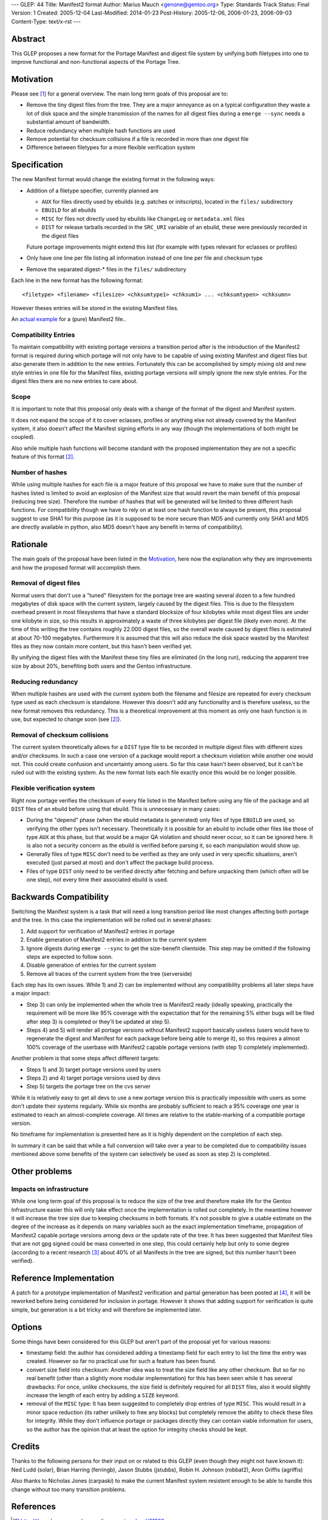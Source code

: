 ---
GLEP: 44
Title: Manifest2 format
Author: Marius Mauch <genone@gentoo.org>
Type: Standards Track
Status: Final
Version: 1
Created: 2005-12-04
Last-Modified: 2014-01-23
Post-History: 2005-12-06, 2006-01-23, 2006-09-03
Content-Type: text/x-rst
---


Abstract
========

This GLEP proposes a new format for the Portage Manifest and digest file system
by unifying both filetypes into one to improve functional and non-functional
aspects of the Portage Tree.


Motivation
==========

Please see [#reorg-thread]_ for a general overview.
The main long term goals of this proposal are to:

- Remove the tiny digest files from the tree. They are a major annoyance as on a
  typical configuration they waste a lot of disk space and the simple transmission
  of the names for all digest files during a ``emerge --sync`` needs a substantial
  amount of bandwidth.
- Reduce redundancy when multiple hash functions are used
- Remove potential for checksum collisions if a file is recorded in more than one
  digest file
- Difference between filetypes for a more flexible verification system


Specification
=============

The new Manifest format would change the existing format in the following ways:

- Addition of a filetype specifier, currently planned are

  * ``AUX`` for files directly used by ebuilds (e.g. patches or initscripts),
    located in the ``files/`` subdirectory

  * ``EBUILD`` for all ebuilds

  * ``MISC`` for files not directly used by ebuilds like ``ChangeLog`` or
    ``metadata.xml`` files

  * ``DIST`` for release tarballs recorded in the ``SRC_URI`` variable of an ebuild,
    these were previously recorded in the digest files

  Future portage improvements might extend this list (for example with types 
  relevant for eclasses or profiles)

- Only have one line per file listing all information instead of one line per 
  file and checksum type

- Remove the separated digest-* files in the ``files/`` subdirectory

Each line in the new format has the following format:

::

	<filetype> <filename> <filesize> <chksumtype1> <chksum1> ... <chksumtypen> <chksumn>


However theses entries will be stored in the existing Manifest files.

An `actual example`__ for a (pure) Manifest2 file..

.. __: glep-0044-extras/manifest2-example.txt


Compatibility Entries
---------------------

To maintain compatibility with existing portage versions a transition period after
is the introduction of the Manifest2 format is required during which portage 
will not only have to be capable of using existing Manifest and digest files but
also generate them in addition to the new entries.
Fortunately this can be accomplished by simply mixing old and new style entries
in one file for the Manifest files, existing portage versions will simply ignore
the new style entries. For the digest files there are no new entries to care 
about.

Scope
-----

It is important to note that this proposal only deals with a change of the 
format of the digest and Manifest system.  

It does not expand the scope of it to cover eclasses, profiles or anything
else not already covered by the Manifest system, it also doesn't affect
the Manifest signing efforts in any way (though the implementations of both
might be coupled).  

Also while multiple hash functions will become standard with the proposed
implementation they are not a specific feature of this format [#multi-hash-thread]_.

Number of hashes
----------------

While using multiple hashes for each file is a major feature of this proposal
we have to make sure that the number of hashes listed is limited to avoid
an explosion of the Manifest size that would revert the main benefit of this proposal
(reducing tree size). Therefore the number of hashes that will be generated
will be limited to three different hash functions. For compatibility though we
have to rely on at least one hash function to always be present, this proposal
suggest to use SHA1 for this purpose (as it is supposed to be more secure than MD5
and currently only SHA1 and MD5 are directly available in python, also MD5 doesn't
have any benefit in terms of compatibility).

Rationale
=========

The main goals of the proposal have been listed in the `Motivation`_, here now 
the explanation why they are improvements and how the proposed format will 
accomplish them.

Removal of digest files
-----------------------

Normal users that don't use a "tuned" filesystem for the portage tree are 
wasting several dozen to a few hundred megabytes of disk space with the current
system, largely caused by the digest files. 
This is due to the filesystem overhead present in most filesystems that
have a standard blocksize of four kilobytes while most digest files are under 
one kilobyte in size, so this results in approximately a waste of three kilobytes
per digest file (likely even more). At the time of this writing the tree contains
roughly 22.000 digest files, so the overall waste caused by digest files is
estimated at about 70-100 megabytes.
Furthermore it is assumed that this will also reduce the disk space wasted by 
the Manifest files as they now contain more content, but this hasn't been 
verified yet.

By unifying the digest files with the Manifest these tiny files are eliminated
(in the long run), reducing the apparent tree size by about 20%, benefiting
both users and the Gentoo infrastructure.

Reducing redundancy
-------------------

When multiple hashes are used with the current system 
both the filename and filesize are repeated for every checksum type used as each
checksum is standalone. However this doesn't add any functionality and is 
therefore useless, so the new format removes this redundancy.
This is a theoretical improvement at this moment as only one hash function is in 
use, but expected to change soon (see [#multi-hash-thread]_).

Removal of checksum collisions
------------------------------

The current system theoretically allows for a ``DIST`` type file to be recorded 
in multiple digest files with different sizes and/or checksums. In such a case
one version of a package would report a checksum violation while another one 
would not. This could create confusion and uncertainty among users.
So far this case hasn't been observed, but it can't be ruled out with the 
existing system.
As the new format lists each file exactly once this would be no longer possible.

Flexible verification system
----------------------------

Right now portage verifies the checksum of every file listed in the Manifest
before using any file of the package and all ``DIST`` files of an ebuild 
before using that ebuild. This is unnecessary in many cases:

- During the "depend" phase (when the ebuild metadata is generated) only 
  files of type ``EBUILD`` are used, so verifying the other types isn't
  necessary. Theoretically it is possible for an ebuild to include other
  files like those of type ``AUX`` at this phase, but that would be a
  major QA violation and should never occur, so it can be ignored here.
  It is also not a security concern as the ebuild is verified before parsing
  it, so each manipulation would show up.

- Generally files of type ``MISC`` don't need to be verified as they are 
  only used in very specific situations, aren't executed (just parsed at most)
  and don't affect the package build process.

- Files of type ``DIST`` only need to be verified directly after fetching and
  before unpacking them (which often will be one step), not every time their 
  associated ebuild is used.


Backwards Compatibility
=======================

Switching the Manifest system is a task that will need a long transition period 
like most changes affecting both portage and the tree. In this case the 
implementation will be rolled out in several phases:

1. Add support for verification of Manifest2 entries in portage

2. Enable generation of Manifest2 entries in addition to the current system

3. Ignore digests during ``emerge --sync`` to get the size-benefit clientside. 
   This step may be omitted if the following steps are expected to follow soon.

4. Disable generation of entries for the current system

5. Remove all traces of the current system from the tree (serverside)

Each step has its own issues. While 1) and 2) can be implemented without any 
compatibility problems all later steps have a major impact:

- Step 3) can only be implemented when the whole tree is Manifest2 ready 
  (ideally speaking, practically the requirement will be more like 95% coverage
  with the expectation that for the remaining 5% either bugs will be filed after 
  step 3) is completed or they'll be updated at step 5).

- Steps 4) and 5) will render all portage versions without Manifest2 support 
  basically useless (users would have to regenerate the digest and Manifest 
  for each package before being able to merge it), so this requires a almost
  100% coverage of the userbase with Manifest2 capable portage versions
  (with step 1) completely implemented).

Another problem is that some steps affect different targets:

- Steps 1) and 3) target portage versions used by users

- Steps 2) and 4) target portage versions used by devs

- Step 5) targets the portage tree on the cvs server

While it is relatively easy to get all devs to use a new portage version this is 
practically impossible with users as some don't update their systems regularly.
While six months are probably sufficient to reach a 95% coverage one year is 
estimated to reach an almost-complete coverage. All times are relative to the
stable-marking of a compatible portage version.

No timeframe for implementation is presented here as it is highly dependent
on the completion of each step.

In summary it can be said that while a full conversion will take over a year
to be completed due to compatibility issues mentioned above some benefits of the
system can selectively be used as soon as step 2) is completed.


Other problems
==============

Impacts on infrastructure
-------------------------

While one long term goal of this proposal is to reduce the size of the tree
and therefore make life for the Gentoo Infrastructure easier this will only 
take effect once the implementation is rolled out completely. In the meantime 
however it will increase the tree size due to keeping checksums in both formats.
It's not possible to give a usable estimate on the degree of the increase as 
it depends on many variables such as the exact implementation timeframe, 
propagation of Manifest2 capable portage versions among devs or the update 
rate of the tree. It has been suggested that Manifest files that are not gpg 
signed could be mass converted in one step, this could certainly help but only 
to some degree (according to a recent research [#gpg-numbers]_ about 40% of 
all Manifests in the tree are signed, but this number hasn't been verified).


Reference Implementation
========================

A patch for a prototype implementation of Manifest2 verification and partial 
generation has been posted at [#manifest2-patch]_, it will be reworked before
being considered for inclusion in portage. However it shows that adding support 
for verification is quite simple, but generation is a bit tricky and will 
therefore be implemented later.


Options
=======

Some things have been considered for this GLEP but aren't part of the proposal 
yet for various reasons:

- timestamp field: the author has considered adding a timestamp field for 
  each entry to list the time the entry was created. However so far no practical
  use for such a feature has been found.

- convert size field into checksum: Another idea was to treat the size field
  like any other checksum. But so far no real benefit (other than a slightly 
  more modular implementation) for this has been seen while it has several 
  drawbacks: For once, unlike checksums, the size field is definitely required
  for all ``DIST`` files, also it would slightly increase the length of 
  each entry by adding a ``SIZE`` keyword.

- removal of the ``MISC`` type: It has been suggested to completely drop
  entries of type ``MISC``. This would result in a minor space reduction
  (its rather unlikely to free any blocks) but completely remove the ability
  to check these files for integrity. While they don't influence portage 
  or packages directly they can contain viable information for users, so
  the author has the opinion that at least the option for integrity checks 
  should be kept.

Credits
=======

Thanks to the following persons for their input on or related to this GLEP
(even though they might not have known it):
Ned Ludd (solar), Brian Harring (ferringb), Jason Stubbs (jstubbs),
Robin H. Johnson (robbat2), Aron Griffis (agriffis)

Also thanks to Nicholas Jones (carpaski) to make the current Manifest system 
resistent enough to be able to handle this change without too many transition
problems.

References
==========

.. [#reorg-thread] http://thread.gmane.org/gmane.linux.gentoo.devel/21920

.. [#multi-hash-thread] http://thread.gmane.org/gmane.linux.gentoo.devel/33434

.. [#gpg-numbers] gentoo-core mailing list, topic "Gentoo key signing practices
   and official Gentoo keyring", Message-ID <20051117075838.GB15734@curie-int.vc.shawcable.net>

.. [#manifest2-patch] http://thread.gmane.org/gmane.linux.gentoo.portage.devel/1374

.. [#manifest2-example] glep-0044-extras/manifest2-example.txt

Copyright
=========

This work is licensed under the Creative Commons Attribution-ShareAlike 3.0
Unported License.  To view a copy of this license, visit
http://creativecommons.org/licenses/by-sa/3.0/.

